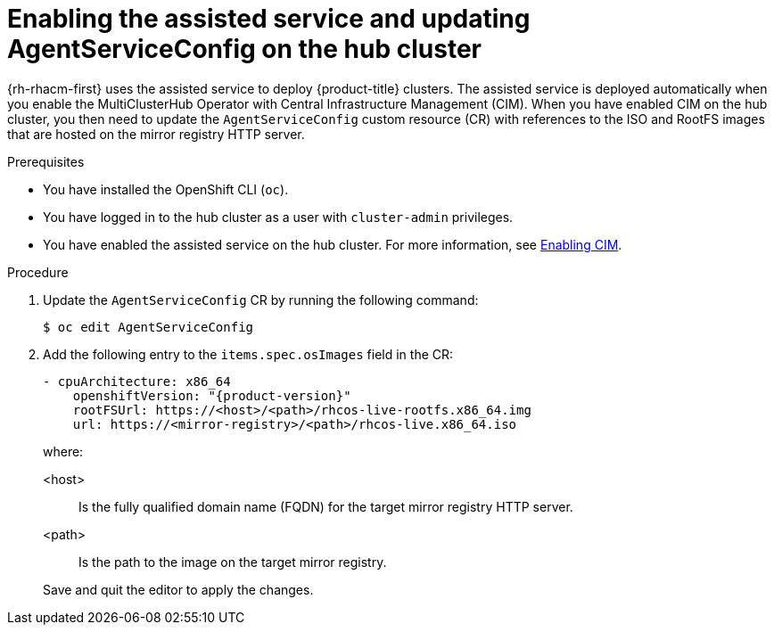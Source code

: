 // Module included in the following assemblies:
//
// * scalability_and_performance/ztp_far_edge/ztp-preparing-the-hub-cluster.adoc

[id="enabling-assisted-installer-service-on-bare-metal_{context}"]
= Enabling the assisted service and updating AgentServiceConfig on the hub cluster

{rh-rhacm-first} uses the assisted service to deploy {product-title} clusters. The assisted service is deployed automatically when you enable the MultiClusterHub Operator with Central Infrastructure Management (CIM). When you have enabled CIM on the hub cluster, you then need to update the `AgentServiceConfig` custom resource (CR) with references to the ISO and RootFS images that are hosted on the mirror registry HTTP server.

.Prerequisites

* You have installed the OpenShift CLI (`oc`).

* You have logged in to the hub cluster as a user with `cluster-admin` privileges.

* You have enabled the assisted service on the hub cluster. For more information, see link:https://access.redhat.com/documentation/en-us/red_hat_advanced_cluster_management_for_kubernetes/2.6/html/multicluster_engine/multicluster_engine_overview#enable-cim[Enabling CIM].

.Procedure

. Update the `AgentServiceConfig` CR by running the following command:
+
[source,terminal]
----
$ oc edit AgentServiceConfig
----

. Add the following entry to the `items.spec.osImages` field in the CR:
+
[source,yaml,subs="attributes+"]
----
- cpuArchitecture: x86_64
    openshiftVersion: "{product-version}"
    rootFSUrl: https://<host>/<path>/rhcos-live-rootfs.x86_64.img
    url: https://<mirror-registry>/<path>/rhcos-live.x86_64.iso
----
+
where:
+
--
<host> :: Is the fully qualified domain name (FQDN) for the target mirror registry HTTP server.
<path> :: Is the path to the image on the target mirror registry.
--
+
Save and quit the editor to apply the changes.
